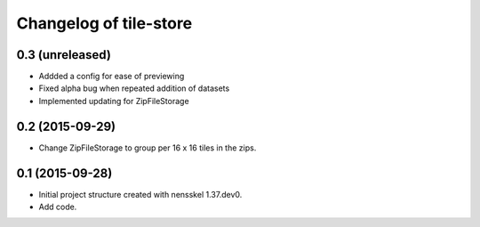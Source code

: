Changelog of tile-store
===================================================


0.3 (unreleased)
----------------

- Addded a config for ease of previewing

- Fixed alpha bug when repeated addition of datasets

- Implemented updating for ZipFileStorage


0.2 (2015-09-29)
----------------

- Change ZipFileStorage to group per 16 x 16 tiles in the zips.


0.1 (2015-09-28)
----------------

- Initial project structure created with nensskel 1.37.dev0.

- Add code.

